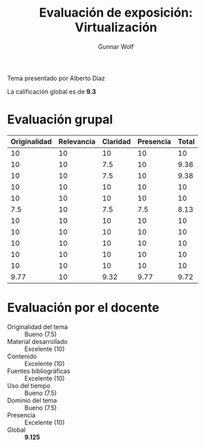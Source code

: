 #+title: Evaluación de exposición: Virtualización
#+author: Gunnar Wolf

Tema presentado por Alberto Díaz

La calificación global es de *9.3*

* Evaluación grupal

|--------------+------------+----------+-----------+-------|
| Originalidad | Relevancia | Claridad | Presencia | Total |
|--------------+------------+----------+-----------+-------|
|           10 |         10 |       10 |        10 |    10 |
|           10 |         10 |      7.5 |        10 |  9.38 |
|           10 |         10 |      7.5 |        10 |  9.38 |
|           10 |         10 |       10 |        10 |    10 |
|           10 |         10 |       10 |        10 |    10 |
|          7.5 |         10 |      7.5 |       7.5 |  8.13 |
|           10 |         10 |       10 |        10 |    10 |
|           10 |         10 |       10 |        10 |    10 |
|           10 |         10 |       10 |        10 |    10 |
|           10 |         10 |       10 |        10 |    10 |
|           10 |         10 |       10 |        10 |    10 |
|--------------+------------+----------+-----------+-------|
|         9.77 |         10 |     9.32 |      9.77 |  9.72 |
#+TBLFM: @>$>=vmean($1..$4); f-2::@>$1..@>$4=vmean(@II..@III-1); f-2::@2$5..@>>$5=vmean($1..$4); f-2

* Evaluación por el docente

- Originalidad del tema :: Bueno (7.5)
- Material desarrollado :: Excelente (10)
- Contenido :: Excelente (10)
- Fuentes bibliográficas :: Excelente (10)
- Uso del tiempo :: Bueno (7.5)
- Dominio del tema :: Bueno (7.5)
- Presencia :: Excelente (10)
- Global :: *9.125*

